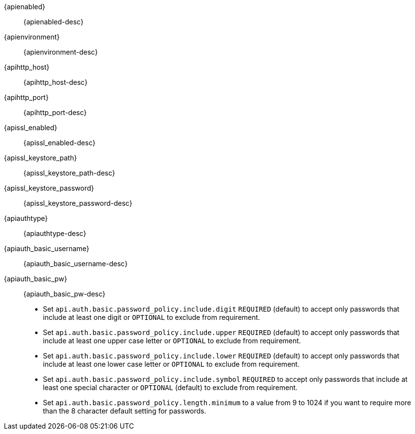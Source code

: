 // The content for these settings is single sourced from attributes-ls.asciidoc

{apienabled}:: {apienabled-desc}

{apienvironment}:: {apienvironment-desc}

{apihttp_host}:: {apihttp_host-desc}

{apihttp_port}:: {apihttp_port-desc}

{apissl_enabled}:: {apissl_enabled-desc}

{apissl_keystore_path}:: {apissl_keystore_path-desc}

{apissl_keystore_password}:: {apissl_keystore_password-desc}

{apiauthtype}:: {apiauthtype-desc}

{apiauth_basic_username}:: {apiauth_basic_username-desc}

{apiauth_basic_pw}:: {apiauth_basic_pw-desc} +
* Set `api.auth.basic.password_policy.include.digit` `REQUIRED` (default) to accept only passwords that include at least one digit or `OPTIONAL` to exclude from requirement.
* Set `api.auth.basic.password_policy.include.upper` `REQUIRED` (default) to accept only passwords that include at least one upper case letter or `OPTIONAL` to exclude from requirement.
* Set `api.auth.basic.password_policy.include.lower` `REQUIRED` (default) to accept only passwords that include at least one lower case letter or `OPTIONAL` to exclude from requirement.
* Set `api.auth.basic.password_policy.include.symbol` `REQUIRED` to accept only passwords that include at least one special character or `OPTIONAL` (default) to exclude from requirement.
* Set `api.auth.basic.password_policy.length.minimum` to a value from 9 to 1024 if you want to require more than the 8 character default setting for passwords.

